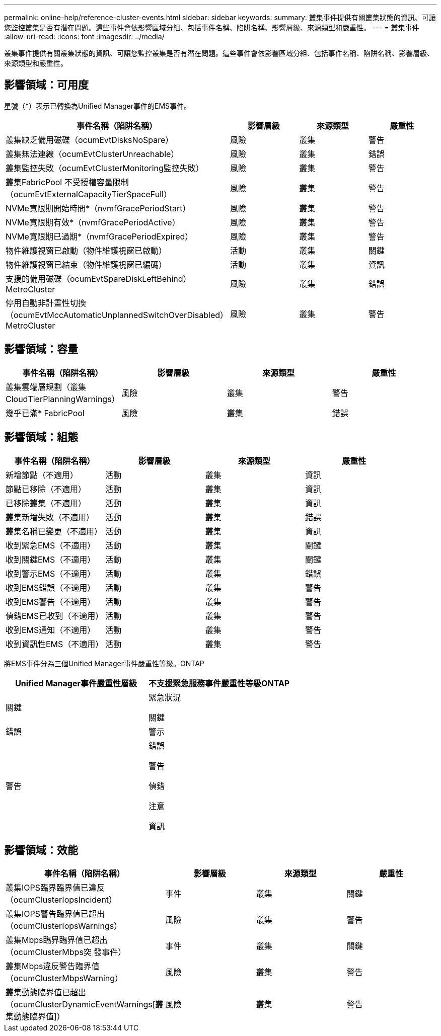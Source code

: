---
permalink: online-help/reference-cluster-events.html 
sidebar: sidebar 
keywords:  
summary: 叢集事件提供有關叢集狀態的資訊、可讓您監控叢集是否有潛在問題。這些事件會依影響區域分組、包括事件名稱、陷阱名稱、影響層級、來源類型和嚴重性。 
---
= 叢集事件
:allow-uri-read: 
:icons: font
:imagesdir: ../media/


[role="lead"]
叢集事件提供有關叢集狀態的資訊、可讓您監控叢集是否有潛在問題。這些事件會依影響區域分組、包括事件名稱、陷阱名稱、影響層級、來源類型和嚴重性。



== 影響領域：可用度

星號（*）表示已轉換為Unified Manager事件的EMS事件。

|===
| 事件名稱（陷阱名稱） | 影響層級 | 來源類型 | 嚴重性 


 a| 
叢集缺乏備用磁碟（ocumEvtDisksNoSpare）
 a| 
風險
 a| 
叢集
 a| 
警告



 a| 
叢集無法連線（ocumEvtClusterUnreachable）
 a| 
風險
 a| 
叢集
 a| 
錯誤



 a| 
叢集監控失敗（ocumEvtClusterMonitoring監控失敗）
 a| 
風險
 a| 
叢集
 a| 
警告



 a| 
叢集FabricPool 不受授權容量限制（ocumEvtExternalCapacityTierSpaceFull）
 a| 
風險
 a| 
叢集
 a| 
警告



 a| 
NVMe寬限期開始時間*（nvmfGracePeriodStart）
 a| 
風險
 a| 
叢集
 a| 
警告



 a| 
NVMe寬限期有效*（nvmfGracePeriodActive）
 a| 
風險
 a| 
叢集
 a| 
警告



 a| 
NVMe寬限期已過期*（nvmfGracePeriodExpired）
 a| 
風險
 a| 
叢集
 a| 
警告



 a| 
物件維護視窗已啟動（物件維護視窗已啟動）
 a| 
活動
 a| 
叢集
 a| 
關鍵



 a| 
物件維護視窗已結束（物件維護視窗已編碼）
 a| 
活動
 a| 
叢集
 a| 
資訊



 a| 
支援的備用磁碟（ocumEvtSpareDiskLeftBehind）MetroCluster
 a| 
風險
 a| 
叢集
 a| 
錯誤



 a| 
停用自動非計畫性切換（ocumEvtMccAutomaticUnplannedSwitchOverDisabled）MetroCluster
 a| 
風險
 a| 
叢集
 a| 
警告

|===


== 影響領域：容量

|===
| 事件名稱（陷阱名稱） | 影響層級 | 來源類型 | 嚴重性 


 a| 
叢集雲端層規劃（叢集CloudTierPlanningWarnings）
 a| 
風險
 a| 
叢集
 a| 
警告



 a| 
幾乎已滿* FabricPool
 a| 
風險
 a| 
叢集
 a| 
錯誤

|===


== 影響領域：組態

|===
| 事件名稱（陷阱名稱） | 影響層級 | 來源類型 | 嚴重性 


 a| 
新增節點（不適用）
 a| 
活動
 a| 
叢集
 a| 
資訊



 a| 
節點已移除（不適用）
 a| 
活動
 a| 
叢集
 a| 
資訊



 a| 
已移除叢集（不適用）
 a| 
活動
 a| 
叢集
 a| 
資訊



 a| 
叢集新增失敗（不適用）
 a| 
活動
 a| 
叢集
 a| 
錯誤



 a| 
叢集名稱已變更（不適用）
 a| 
活動
 a| 
叢集
 a| 
資訊



 a| 
收到緊急EMS（不適用）
 a| 
活動
 a| 
叢集
 a| 
關鍵



 a| 
收到關鍵EMS（不適用）
 a| 
活動
 a| 
叢集
 a| 
關鍵



 a| 
收到警示EMS（不適用）
 a| 
活動
 a| 
叢集
 a| 
錯誤



 a| 
收到EMS錯誤（不適用）
 a| 
活動
 a| 
叢集
 a| 
警告



 a| 
收到EMS警告（不適用）
 a| 
活動
 a| 
叢集
 a| 
警告



 a| 
偵錯EMS已收到（不適用）
 a| 
活動
 a| 
叢集
 a| 
警告



 a| 
收到EMS通知（不適用）
 a| 
活動
 a| 
叢集
 a| 
警告



 a| 
收到資訊性EMS（不適用）
 a| 
活動
 a| 
叢集
 a| 
警告

|===
將EMS事件分為三個Unified Manager事件嚴重性等級。ONTAP

|===
| Unified Manager事件嚴重性層級 | 不支援緊急服務事件嚴重性等級ONTAP 


 a| 
關鍵
 a| 
緊急狀況

關鍵



 a| 
錯誤
 a| 
警示



 a| 
警告
 a| 
錯誤

警告

偵錯

注意

資訊

|===


== 影響領域：效能

|===
| 事件名稱（陷阱名稱） | 影響層級 | 來源類型 | 嚴重性 


 a| 
叢集IOPS臨界臨界值已違反（ocumClusterIopsIncident）
 a| 
事件
 a| 
叢集
 a| 
關鍵



 a| 
叢集IOPS警告臨界值已超出（ocumClusterIopsWarnings）
 a| 
風險
 a| 
叢集
 a| 
警告



 a| 
叢集Mbps臨界臨界值已超出（ocumClusterMbps突 發事件）
 a| 
事件
 a| 
叢集
 a| 
關鍵



 a| 
叢集Mbps違反警告臨界值（ocumClusterMbpsWarning）
 a| 
風險
 a| 
叢集
 a| 
警告



 a| 
叢集動態臨界值已超出（ocumClusterDynamicEventWarnings[叢集動態臨界值]）
 a| 
風險
 a| 
叢集
 a| 
警告

|===